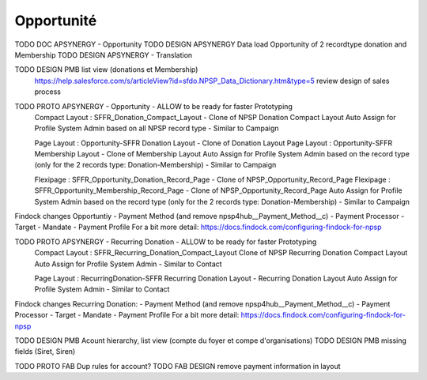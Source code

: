 Opportunité
====================

TODO DOC APSYNERGY - Opportunity
TODO DESIGN APSYNERGY Data load Opportunity of 2 recordtype donation and Membership
TODO DESIGN APSYNERGY - Translation

TODO DESIGN PMB list view (donations et Membership)
     https://help.salesforce.com/s/articleView?id=sfdo.NPSP_Data_Dictionary.htm&type=5
     review design of sales process


TODO PROTO APSYNERGY - Opportunity - ALLOW to be ready for faster Prototyping
  Compact Layout : SFFR_Donation_Compact_Layout - Clone of NPSP Donation Compact Layout
  Auto Assign for Profile System Admin based on all NPSP record type - Similar to Campaign
  
  Page Layout : Opportunity-SFFR Donation Layout - Clone of Donation Layout
  Page Layout : Opportunity-SFFR Membership Layout - Clone of Membership Layout
  Auto Assign for Profile System Admin based on the record type (only for the 2 records type: Donation-Membership) - Similar to Campaign
  
  Flexipage : SFFR_Opportunity_Donation_Record_Page - Clone of NPSP_Opportunity_Record_Page
  Flexipage : SFFR_Opportunity_Membership_Record_Page - Clone of NPSP_Opportunity_Record_Page
  Auto Assign for Profile System Admin based on the record type (only for the 2 records type: Donation-Membership) - Similar to Campaign


Findock changes
Opportuntiy
- Payment Method (and remove npsp4hub__Payment_Method__c)
- Payment Processor
- Target
- Mandate
- Payment Profile
For a bit more detail: https://docs.findock.com/configuring-findock-for-npsp


TODO PROTO APSYNERGY - Recurring Donation - ALLOW to be ready for faster Prototyping
  Compact Layout : SFFR_Recurring_Donation_Compact_Layout Clone of NPSP Recurring Donation Compact Layout
  Auto Assign for Profile System Admin - Similar to Contact
  
  Page Layout : RecurringDonation-SFFR Recurring Donation Layout - Recurring Donation Layout
  Auto Assign for Profile System Admin - Similar to Contact


Findock changes
Recurring Donation:
- Payment Method (and remove npsp4hub__Payment_Method__c)
- Payment Processor
- Target
- Mandate
- Payment Profile
For a bit more detail: https://docs.findock.com/configuring-findock-for-npsp



TODO DESIGN PMB Acount hierarchy, list view (compte du foyer et compe d'organisations)
TODO DESIGN PMB missing fields (Siret, Siren)

TODO PROTO FAB Dup rules for account?
TODO FAB DESIGN remove payment information in layout